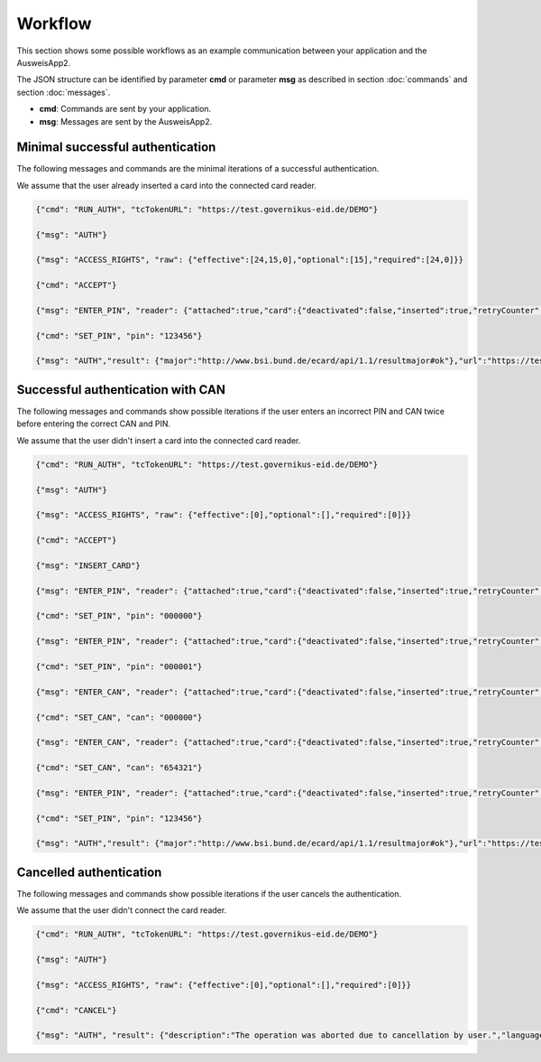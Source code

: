 Workflow
--------
This section shows some possible workflows as an example
communication between your application and the AusweisApp2.

The JSON structure can be identified by parameter **cmd**
or parameter **msg** as described in section :doc:`commands`
and section :doc:`messages`.

- **cmd**: Commands are sent by your application.

- **msg**: Messages are sent by the AusweisApp2.



Minimal successful authentication
^^^^^^^^^^^^^^^^^^^^^^^^^^^^^^^^^
The following messages and commands are the minimal
iterations of a successful authentication.

We assume that the user already inserted a card
into the connected card reader.


.. code-block:: json

  {"cmd": "RUN_AUTH", "tcTokenURL": "https://test.governikus-eid.de/DEMO"}

  {"msg": "AUTH"}

  {"msg": "ACCESS_RIGHTS", "raw": {"effective":[24,15,0],"optional":[15],"required":[24,0]}}

  {"cmd": "ACCEPT"}

  {"msg": "ENTER_PIN", "reader": {"attached":true,"card":{"deactivated":false,"inserted":true,"retryCounter":3},"name":"NFC"}}

  {"cmd": "SET_PIN", "pin": "123456"}

  {"msg": "AUTH","result": {"major":"http://www.bsi.bund.de/ecard/api/1.1/resultmajor#ok"},"url":"https://test.governikus-eid.de/DEMO/?refID=123456"}



Successful authentication with CAN
^^^^^^^^^^^^^^^^^^^^^^^^^^^^^^^^^^
The following messages and commands show possible
iterations if the user enters an incorrect PIN and CAN twice
before entering the correct CAN and PIN.

We assume that the user didn't insert a card
into the connected card reader.


.. code-block:: json

  {"cmd": "RUN_AUTH", "tcTokenURL": "https://test.governikus-eid.de/DEMO"}

  {"msg": "AUTH"}

  {"msg": "ACCESS_RIGHTS", "raw": {"effective":[0],"optional":[],"required":[0]}}

  {"cmd": "ACCEPT"}

  {"msg": "INSERT_CARD"}

  {"msg": "ENTER_PIN", "reader": {"attached":true,"card":{"deactivated":false,"inserted":true,"retryCounter":3},"name":"NFC"}}

  {"cmd": "SET_PIN", "pin": "000000"}

  {"msg": "ENTER_PIN", "reader": {"attached":true,"card":{"deactivated":false,"inserted":true,"retryCounter":2},"name":"NFC"}}

  {"cmd": "SET_PIN", "pin": "000001"}

  {"msg": "ENTER_CAN", "reader": {"attached":true,"card":{"deactivated":false,"inserted":true,"retryCounter":1},"name":"NFC"}}

  {"cmd": "SET_CAN", "can": "000000"}

  {"msg": "ENTER_CAN", "reader": {"attached":true,"card":{"deactivated":false,"inserted":true,"retryCounter":1},"name":"NFC"}}

  {"cmd": "SET_CAN", "can": "654321"}

  {"msg": "ENTER_PIN", "reader": {"attached":true,"card":{"deactivated":false,"inserted":true,"retryCounter":1},"name":"NFC"}}

  {"cmd": "SET_PIN", "pin": "123456"}

  {"msg": "AUTH","result": {"major":"http://www.bsi.bund.de/ecard/api/1.1/resultmajor#ok"},"url":"https://test.governikus-eid.de/DEMO/?refID=123456"}



Cancelled authentication
^^^^^^^^^^^^^^^^^^^^^^^^
The following messages and commands show possible
iterations if the user cancels the authentication.

We assume that the user didn't connect the card reader.


.. code-block:: json

  {"cmd": "RUN_AUTH", "tcTokenURL": "https://test.governikus-eid.de/DEMO"}

  {"msg": "AUTH"}

  {"msg": "ACCESS_RIGHTS", "raw": {"effective":[0],"optional":[],"required":[0]}}

  {"cmd": "CANCEL"}

  {"msg": "AUTH", "result": {"description":"The operation was aborted due to cancellation by user.","language":"en","major":"http://www.bsi.bund.de/ecard/api/1.1/resultmajor#error","message":"The process was cancelled by the user.","minor":"http://www.bsi.bund.de/ecard/api/1.1/resultminor/sal#cancellationByUser"},"url":"https://test.governikus-eid.de/DEMO/?errID=123456"}


